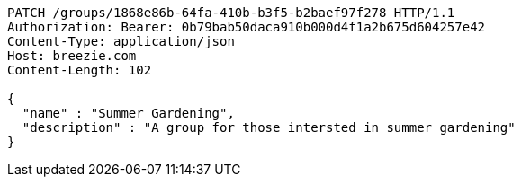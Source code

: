 [source,http,options="nowrap"]
----
PATCH /groups/1868e86b-64fa-410b-b3f5-b2baef97f278 HTTP/1.1
Authorization: Bearer: 0b79bab50daca910b000d4f1a2b675d604257e42
Content-Type: application/json
Host: breezie.com
Content-Length: 102

{
  "name" : "Summer Gardening",
  "description" : "A group for those intersted in summer gardening"
}
----